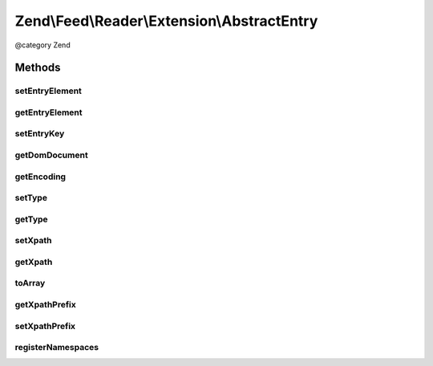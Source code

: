 .. /Feed/Reader/Extension/AbstractEntry.php generated using docpx on 01/15/13 05:29pm


Zend\\Feed\\Reader\\Extension\\AbstractEntry
********************************************


@category Zend



Methods
=======

setEntryElement
---------------

.. function:: setEntryElement($entry)


    Set the entry DOMElement
    
    Has side effect of setting the DOMDocument for the entry.

    :param DOMElement $entry: 

    :rtype: AbstractEntry 



getEntryElement
---------------

.. function:: getEntryElement()


    Get the entry DOMElement

    :rtype: DOMElement 



setEntryKey
-----------

.. function:: setEntryKey($entryKey)


    Set the entry key

    :param string $entryKey: 

    :rtype: AbstractEntry 



getDomDocument
--------------

.. function:: getDomDocument()


    Get the DOM

    :rtype: DOMDocument 



getEncoding
-----------

.. function:: getEncoding()


    Get the Entry's encoding

    :rtype: string 



setType
-------

.. function:: setType($type)


    Set the entry type
    
    Has side effect of setting xpath prefix

    :param string $type: 

    :rtype: AbstractEntry 



getType
-------

.. function:: getType()


    Get the entry type

    :rtype: string 



setXpath
--------

.. function:: setXpath($xpath)


    Set the XPath query

    :param DOMXPath $xpath: 

    :rtype: AbstractEntry 



getXpath
--------

.. function:: getXpath()


    Get the XPath query object

    :rtype: DOMXPath 



toArray
-------

.. function:: toArray()


    Serialize the entry to an array

    :rtype: array 



getXpathPrefix
--------------

.. function:: getXpathPrefix()


    Get the XPath prefix

    :rtype: string 



setXpathPrefix
--------------

.. function:: setXpathPrefix($prefix)


    Set the XPath prefix

    :param string $prefix: 

    :rtype: AbstractEntry 



registerNamespaces
------------------

.. function:: registerNamespaces()


    Register XML namespaces

    :rtype: void 





